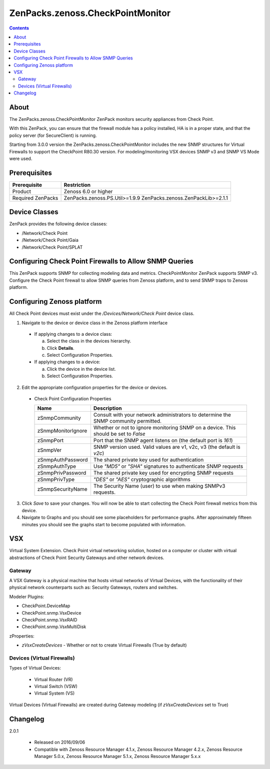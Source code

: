 =================================
ZenPacks.zenoss.CheckPointMonitor
=================================

.. contents::
    :depth: 3

About
-----
The ZenPacks.zenoss.CheckPointMonitor ZenPack monitors security appliances from Check Point.

With this ZenPack, you can ensure that the firewall module has a policy installed,
HA is in a proper state, and that the policy server (for SecureClient) is running.

Starting from 3.0.0 version the ZenPacks.zenoss.CheckPointMonitor includes the new SNMP structures for Virtual Firewalls
to support the CheckPoint R80.30 version. For modeling/monitoring VSX devices SNMP v3 and SNMP VS Mode were used.


Prerequisites
-------------

==================  ==========================================================
Prerequisite        Restriction
==================  ==========================================================
Product             Zenoss 6.0 or higher
Required ZenPacks   ZenPacks.zenoss.PS.Util>=1.9.9
                    ZenPacks.zenoss.ZenPackLib>=2.1.1
==================  ==========================================================


Device Classes
--------------

ZenPack provides the following device classes:

* /Network/Check Point
* /Network/Check Point/Gaia
* /Network/Check Point/SPLAT


Configuring Check Point Firewalls to Allow SNMP Queries
-------------------------------------------------------

This ZenPack supports SNMP for collecting modeling data and metrics. CheckPointMonitor ZenPack supports SNMP v3.
Configure the Check Point firewall to allow SNMP queries from Zenoss platform, and to send SNMP traps to Zenoss platform.


Configuring Zenoss platform
---------------------------

All Check Point devices must exist under the */Devices/Network/Check Point* device class.

1. Navigate to the device or device class in the Zenoss platform interface

  * If applying changes to a device class:

    a) Select the class in the devices hierarchy.
    b) Click **Details**.
    c) Select Configuration Properties.

  * If applying changes to a device:

    a) Click the device in the device list.
    b) Select Configuration Properties.

2. Edit the appropriate configuration properties for the device or devices.

  * Check Point Configuration Properties

    ==================  ==========================================================
    Name                Description
    ==================  ==========================================================
    zSnmpCommunity      Consult with your network administrators to determine the SNMP community permitted.
    zSnmpMonitorIgnore  Whether or not to ignore monitoring SNMP on a device. This should be set to *False*
    zSnmpPort           Port that the SNMP agent listens on (the default port is *161*)
    zSnmpVer            SNMP version used. Valid values are v1, v2c, v3 (the default is *v2c*)
    zSnmpAuthPassword   The shared private key used for authentication
    zSnmpAuthType       Use *"MD5"* or *"SHA"* signatures to authenticate SNMP requests
    zSnmpPrivPassword   The shared private key used for encrypting SNMP requests
    zSnmpPrivType       *"DES"* or *"AES"* cryptographic algorithms
    zSnmpSecurityName   The Security Name (user) to use when making SNMPv3 requests.
    ==================  ==========================================================

3. Click *Save* to save your changes. You will now be able to start collecting the Check Point firewall metrics from this device.

4. Navigate to Graphs and you should see some placeholders for performance graphs. After approximately fifteen minutes you should see the graphs start to become populated with information.


VSX
---

Virtual System Extension. Check Point virtual networking solution, hosted on a computer or cluster with virtual abstractions of Check Point Security Gateways and other network devices.


Gateway
=======

A VSX Gateway is a physical machine that hosts virtual networks of Virtual Devices, with the functionality of their physical network counterparts such as: Security Gateways, routers and switches.


Modeler Plugins:

* CheckPoint.DeviceMap
* CheckPoint.snmp.VsxDevice
* CheckPoint.snmp.VsxRAID
* CheckPoint.snmp.VsxMultiDisk


zProperties:

* *zVsxCreateDevices* - Whether or not to create Virtual Firewalls (True by default)


Devices (Virtual Firewalls)
===========================

Types of Virtual Devices:

 - Virtual Router (VR)
 - Virtual Switch (VSW)
 - Virtual System (VS)


Virtual Devices (Virtual Firewalls) are created during Gateway modeling (if *zVsxCreateDevices* set to True)


Changelog
---------

2.0.1

    * Released on 2016/09/06
    * Compatible with Zenoss Resource Manager 4.1.x, Zenoss Resource Manager 4.2.x, Zenoss Resource Manager 5.0.x, Zenoss Resource Manager 5.1.x, Zenoss Resource Manager 5.x.x
